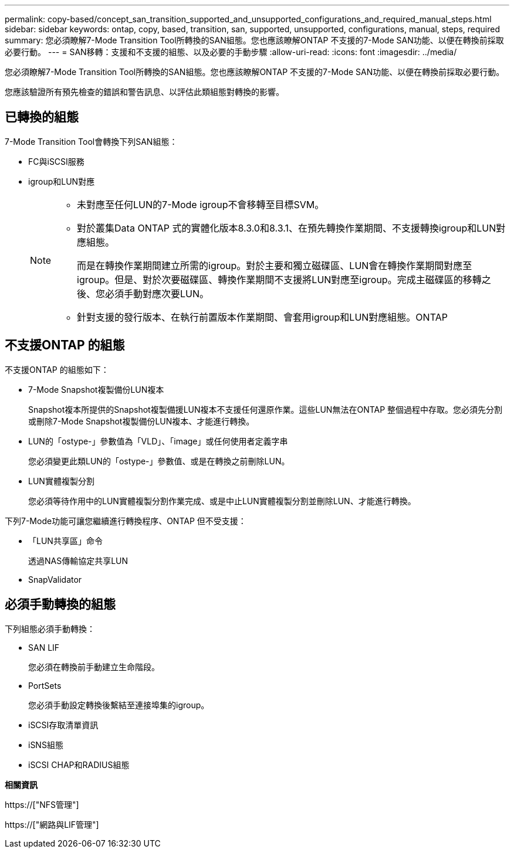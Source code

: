 ---
permalink: copy-based/concept_san_transition_supported_and_unsupported_configurations_and_required_manual_steps.html 
sidebar: sidebar 
keywords: ontap, copy, based, transition, san, supported, unsupported, configurations, manual, steps, required 
summary: 您必須瞭解7-Mode Transition Tool所轉換的SAN組態。您也應該瞭解ONTAP 不支援的7-Mode SAN功能、以便在轉換前採取必要行動。 
---
= SAN移轉：支援和不支援的組態、以及必要的手動步驟
:allow-uri-read: 
:icons: font
:imagesdir: ../media/


[role="lead"]
您必須瞭解7-Mode Transition Tool所轉換的SAN組態。您也應該瞭解ONTAP 不支援的7-Mode SAN功能、以便在轉換前採取必要行動。

您應該驗證所有預先檢查的錯誤和警告訊息、以評估此類組態對轉換的影響。



== 已轉換的組態

7-Mode Transition Tool會轉換下列SAN組態：

* FC與iSCSI服務
* igroup和LUN對應
+
[NOTE]
====
** 未對應至任何LUN的7-Mode igroup不會移轉至目標SVM。
** 對於叢集Data ONTAP 式的實體化版本8.3.0和8.3.1、在預先轉換作業期間、不支援轉換igroup和LUN對應組態。
+
而是在轉換作業期間建立所需的igroup。對於主要和獨立磁碟區、LUN會在轉換作業期間對應至igroup。但是、對於次要磁碟區、轉換作業期間不支援將LUN對應至igroup。完成主磁碟區的移轉之後、您必須手動對應次要LUN。

** 針對支援的發行版本、在執行前置版本作業期間、會套用igroup和LUN對應組態。ONTAP


====




== 不支援ONTAP 的組態

不支援ONTAP 的組態如下：

* 7-Mode Snapshot複製備份LUN複本
+
Snapshot複本所提供的Snapshot複製備援LUN複本不支援任何還原作業。這些LUN無法在ONTAP 整個過程中存取。您必須先分割或刪除7-Mode Snapshot複製備份LUN複本、才能進行轉換。

* LUN的「ostype-」參數值為「VLD」、「image」或任何使用者定義字串
+
您必須變更此類LUN的「ostype-」參數值、或是在轉換之前刪除LUN。

* LUN實體複製分割
+
您必須等待作用中的LUN實體複製分割作業完成、或是中止LUN實體複製分割並刪除LUN、才能進行轉換。



下列7-Mode功能可讓您繼續進行轉換程序、ONTAP 但不受支援：

* 「LUN共享區」命令
+
透過NAS傳輸協定共享LUN

* SnapValidator




== 必須手動轉換的組態

下列組態必須手動轉換：

* SAN LIF
+
您必須在轉換前手動建立生命階段。

* PortSets
+
您必須手動設定轉換後繫結至連接埠集的igroup。

* iSCSI存取清單資訊
* iSNS組態
* iSCSI CHAP和RADIUS組態


*相關資訊*

https://["NFS管理"]

https://["網路與LIF管理"]
